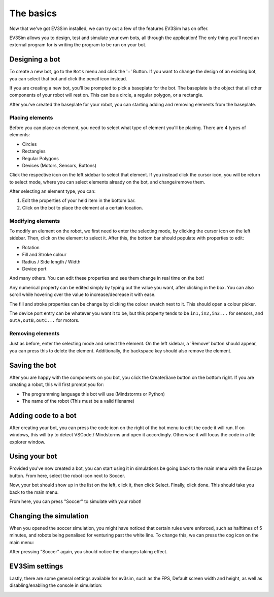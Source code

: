 The basics
===========

Now that we've got EV3Sim installed, we can try out a few of the features EV3Sim has on offer.

EV3Sim allows you to design, test and simulate your own bots, all through the application!
The only thing you'll need an external program for is writing the program to be run on your bot.

Designing a bot
---------------
To create a new bot, go to the ``Bots`` menu and click the '+' Button. 
If you want to change the design of an existing bot, you can select that bot and click the pencil icon instead.

.. image:: images/bot_menu_edit.png
  :width: 600
  :alt: The bot select screen highlighting the new and edit buttons.

If you are creating a new bot, you'll be prompted to pick a baseplate for the bot.
The baseplate is the object that all other components of your robot will rest on. This can be a circle, a regular polygon, or a rectangle.

.. image:: images/baseplate_dialog.png
  :width: 600
  :alt: The baseplate dialog, selecting circle, rectangle or polygon.

After you've created the baseplate for your robot, you can starting adding and removing elements from the baseplate.

Placing elements
^^^^^^^^^^^^^^^^

Before you can place an element, you need to select what type of element you'll be placing.
There are 4 types of elements:

* Circles
* Rectangles
* Regular Polygons
* Devices (Motors, Sensors, Buttons)

Click the respective icon on the left sidebar to select that element. 
If you instead click the cursor icon, you will be return to select mode, where you can select elements already on the bot, and change/remove them.

.. image:: images/bot_edit_holding_elements.png
  :width: 600
  :alt: The bot edit screen highlighting the different placement modes.

After selecting an element type, you can:

1. Edit the properties of your held item in the bottom bar.
2. Click on the bot to place the element at a certain location.

Modifying elements
^^^^^^^^^^^^^^^^^^

To modify an element on the robot, we first need to enter the selecting mode, by clicking the cursor icon on the left sidebar.
Then, click on the element to select it. After this, the bottom bar should populate with properties to edit:

* Rotation
* Fill and Stroke colour
* Radius / Side length / Width
* Device port

And many others. You can edit these properties and see them change in real time on the bot!

Any numerical property can be edited simply by typing out the value you want, after clicking in the box. 
You can also scroll while hovering over the value to increase/decrease it with ease.

The fill and stroke properties can be change by clicking the colour swatch next to it. This should open a colour picker.

The device port entry can be whatever you want it to be, but this property tends to be ``in1,in2,in3...`` for sensors, and ``outA,outB,outC...`` for motors.

.. image:: images/bot_edit_properties.png
  :width: 600
  :alt: The bot select screen highlighting the editing fields for certain elements.

Removing elements
^^^^^^^^^^^^^^^^^

Just as before, enter the selecting mode and select the element.
On the left sidebar, a 'Remove' button should appear, you can press this to delete the element.
Additionally, the backspace key should also remove the element.

Saving the bot
--------------

After you are happy with the components on you bot, you click the Create/Save button on the bottom right.
If you are creating a robot, this will first prompt you for:

* The programming language this bot will use (Mindstorms or Python)
* The name of the robot (This must be a valid filename)

Adding code to a bot
--------------------

After creating your bot, you can press the code icon on the right of the bot menu to edit the code it will run.
If on windows, this will try to detect VSCode / Mindstorms and open it accordingly. Otherwise it will focus the code in a file explorer window.

.. image:: images/open_code.png
  :width: 600
  :alt: The button for opening a bot's program.

Using your bot
--------------

Provided you've now created a bot, you can start using it in simulations be going back to the main menu with the Escape button.
From here, select the robot icon next to Soccer.

.. image:: images/bot_select.png
  :width: 600
  :alt: The bot selection screen for a simulation.

Now, your bot should show up in the list on the left, click it, then click Select. Finally, click done. This should take you back to the main menu.

From here, you can press "Soccer" to simulate with your robot!

Changing the simulation
-----------------------

When you opened the soccer simulation, you might have noticed that certain rules were enforced, such as halftimes of 5 minutes, and robots being penalised for venturing past the white line.
To change this, we can press the cog icon on the main menu:

.. image:: images/cog_main.png
  :width: 600
  :alt: The soccer settings button.

After pressing "Soccer" again, you should notice the changes taking effect.

EV3Sim settings
---------------

Lastly, there are some general settings available for ev3sim, such as the FPS, Default screen width and height, as well as disabling/enabling the console in simulation:


.. image:: images/settings_main.png
  :width: 600
  :alt: The main settings menu of EV3Sim.
